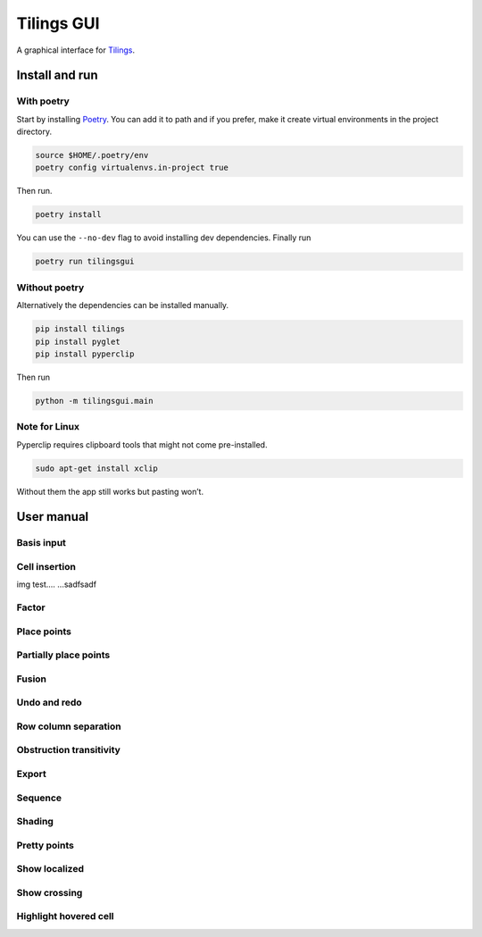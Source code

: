Tilings GUI
===========

A graphical interface for `Tilings`_.

Install and run
---------------

With poetry
~~~~~~~~~~~

Start by installing `Poetry`_. You can add it to path and if you prefer,
make it create virtual environments in the project directory.

.. code:: sh

   source $HOME/.poetry/env
   poetry config virtualenvs.in-project true

Then run.

.. code:: sh

   poetry install

You can use the ``--no-dev`` flag to avoid installing dev dependencies.
Finally run

.. code:: sh

   poetry run tilingsgui

Without poetry
~~~~~~~~~~~~~~

Alternatively the dependencies can be installed manually.

.. code:: sh

   pip install tilings
   pip install pyglet
   pip install pyperclip

Then run

.. code:: sh

   python -m tilingsgui.main

Note for Linux
~~~~~~~~~~~~~~

Pyperclip requires clipboard tools that might not come pre-installed.

.. code:: sh

   sudo apt-get install xclip

Without them the app still works but pasting won’t.

User manual
-----------

Basis input
~~~~~~~~~~~

Cell insertion
~~~~~~~~~~~~~~
img test.... |add_custom| ...sadfsadf

Factor
~~~~~~

Place points
~~~~~~~~~~~~

Partially place points
~~~~~~~~~~~~~~~~~~~~~~

Fusion
~~~~~~

Undo and redo
~~~~~~~~~~~~~

Row column separation
~~~~~~~~~~~~~~~~~~~~~

Obstruction transitivity
~~~~~~~~~~~~~~~~~~~~~~~~

Export
~~~~~~

Sequence
~~~~~~~~

Shading
~~~~~~~

Pretty points
~~~~~~~~~~~~~

Show localized
~~~~~~~~~~~~~~

Show crossing
~~~~~~~~~~~~~

Highlight hovered cell
~~~~~~~~~~~~~~~~~~~~~~

.. _Tilings: https://github.com/PermutaTriangle/Tilings
.. _Poetry: https://python-poetry.org/docs/#installation

.. |add_point| image:: resources/img/svg/add_point.svg
   :scale: 100 %
   :alt: img-error

.. |add_custom| image:: resources/img/svg/add_custom.svg
   :scale: 100 %
   :alt: img-error

.. |export| image:: resources/img/svg/export.svg
   :scale: 100 %
   :alt: img-error

.. |factor| image:: resources/img/svg/factor.svg
   :scale: 100 %
   :alt: img-error

.. |factor_int| image:: resources/img/svg/factor_int.svg
   :scale: 100 %
   :alt: img-error

.. |fusion_c| image:: resources/img/svg/fusion_c.svg
   :scale: 100 %
   :alt: img-error

.. |fusion_comp_c| image:: resources/img/svg/fusion_comp_c.svg
   :scale: 100 %
   :alt: img-error

.. |fusion_comp_r| image:: resources/img/svg/fusion_comp_r.svg
   :scale: 100 %
   :alt: img-error

.. |fusion_r| image:: resources/img/svg/fusion_r.svg
   :scale: 100 %
   :alt: img-error

.. |htc| image:: resources/img/svg/htc.svg
   :scale: 100 %
   :alt: img-error

.. |move| image:: resources/img/svg/move.svg
   :scale: 100 %
   :alt: img-error

.. |obstr-trans| image:: resources/img/svg/obstr-trans.svg
   :scale: 100 %
   :alt: img-error

.. |place_east| image:: resources/img/svg/place_east.svg
   :scale: 100 %
   :alt: img-error

.. |place_north| image:: resources/img/svg/place_north.svg
   :scale: 100 %
   :alt: img-error

.. |place_south| image:: resources/img/svg/place_south.svg
   :scale: 100 %
   :alt: img-error

.. |place_west| image:: resources/img/svg/place_west.svg
   :scale: 100 %
   :alt: img-error

.. |pplace_east| image:: resources/img/svg/pplace_east.svg
   :scale: 100 %
   :alt: img-error

.. |pplace_north| image:: resources/img/svg/pplace_north.svg
   :scale: 100 %
   :alt: img-error

.. |pplace_south| image:: resources/img/svg/pplace_south.svg
   :scale: 100 %
   :alt: img-error

.. |pplace_west| image:: resources/img/svg/pplace_west.svg
   :scale: 100 %
   :alt: img-error

.. |pretty| image:: resources/img/svg/pretty.svg
   :scale: 100 %
   :alt: img-error

.. |redo| image:: resources/img/svg/redo.svg
   :scale: 100 %
   :alt: img-error

.. |rowcolsep| image:: resources/img/svg/rowcolsep.svg
   :scale: 100 %
   :alt: img-error

.. |sequence| image:: resources/img/svg/sequence.svg
   :scale: 100 %
   :alt: img-error

.. |shading| image:: resources/img/svg/shading.svg
   :scale: 100 %
   :alt: img-error

.. |show_cross| image:: resources/img/svg/show_cross.svg
   :scale: 100 %
   :alt: img-error

.. |show_local| image:: resources/img/svg/show_local.svg
   :scale: 100 %
   :alt: img-error

.. |str| image:: resources/img/svg/str.svg
   :scale: 100 %
   :alt: img-error

.. |undo| image:: resources/img/svg/undo.svg
   :scale: 100 %
   :alt: img-error